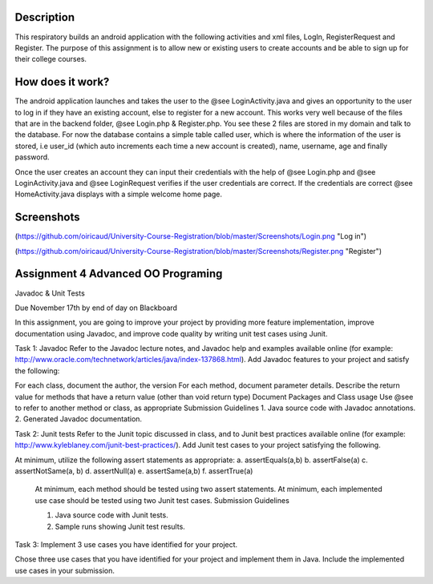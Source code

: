 Description
======
This respiratory builds an android application with the following activities and xml files, LogIn, RegisterRequest and Register. 
The purpose of this assignment is to allow new or existing users to create accounts and be able to sign up for their college courses.

How does it work?
======

The android application launches and takes the user to the @see LoginActivity.java and gives an opportunity to the user to log in if they have an existing account, else to register for a new account. This works very well because of the files that are in the backend folder, @see Login.php & 
Register.php. You see these 2 files are stored in my domain and talk to the database. For now the database contains a simple table called user, which
is where the information of the user is stored, i.e user_id (which auto increments each time a new account is created), name, username, age and
finally password.  

Once the user creates an account they can input their credentials with the help of @see Login.php and @see LoginActivity.java and @see LoginRequest verifies if the user credentials are correct. If the credentials are correct @see HomeActivity.java displays with a simple welcome home page.

Screenshots
======
(https://github.com/oiricaud/University-Course-Registration/blob/master/Screenshots/Login.png "Log in")

(https://github.com/oiricaud/University-Course-Registration/blob/master/Screenshots/Register.png "Register")

Assignment 4 Advanced OO Programing
======

Javadoc & Unit Tests

Due November 17th by end of day on Blackboard

In this assignment, you are going to improve your project by providing more feature implementation, improve documentation using Javadoc, and improve code quality by writing unit test cases using Junit.

Task 1: Javadoc Refer to the Javadoc lecture notes, and Javadoc help and examples available online (for example: http://www.oracle.com/technetwork/articles/java/index-137868.html). Add Javadoc features to your project and satisfy the following:

For each class, document the author, the version For each method, document parameter details. Describe the return value for methods that have a return value (other than void return type) Document Packages and Class usage Use @see to refer to another method or class, as appropriate Submission Guidelines 1. Java source code with Javadoc annotations. 2. Generated Javadoc documentation.

Task 2: Junit tests Refer to the Junit topic discussed in class, and to Junit best practices available online (for example: http://www.kyleblaney.com/junit-best-practices/). Add Junit test cases to your project satisfying the following.

At minimum, utilize the following assert statements as appropriate: 
a. assertEquals(a,b) 
b. assertFalse(a)
c. assertNotSame(a, b) 
d. assertNull(a) 
e. assertSame(a,b) 
f. assertTrue(a) 

 At minimum, each method should be tested using two assert statements. At minimum, each implemented use case should be tested using two Junit test cases. Submission Guidelines 

 1. Java source code with Junit tests. 
 2. Sample runs showing Junit test results.

Task 3: Implement 3 use cases you have identified for your project.

Chose three use cases that you have identified for your project and implement them in Java. Include the implemented use cases in your submission.
